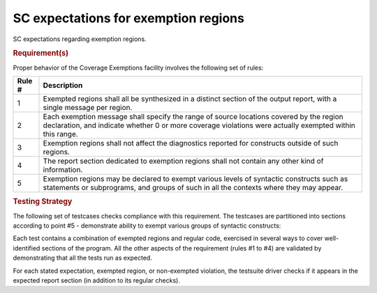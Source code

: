 SC expectations for exemption regions
======================================

SC expectations regarding exemption regions.


.. rubric:: Requirement(s)



Proper behavior of the Coverage Exemptions facility involves
the following set of rules:

====== ======================================================================
Rule # Description
====== ======================================================================
1      Exempted regions shall all be synthesized in a distinct section of
       the output report, with a single message per region.

2      Each exemption message shall specify the range of source locations
       covered by the region declaration, and indicate whether 0 or more
       coverage violations were actually exempted within this range.

3      Exemption regions shall not affect the diagnostics reported for
       constructs outside of such regions.

4      The report section dedicated to exemption regions shall not contain
       any other kind of information.

5      Exemption regions may be declared to exempt various levels of
       syntactic constructs such as statements or subprograms, and groups of
       such in all the contexts where they may appear.
====== ======================================================================


.. rubric:: Testing Strategy



The following set of testcases checks compliance with this requirement.
The testcases are partitioned into sections
according to point #5 - demonstrate ability to exempt
various groups of syntactic constructs:


.. qmlink:: TCIndexImporter

   *



Each test contains a combination of exempted regions and regular code,
exercised in several ways to cover well-identified sections of the program.
All the other aspects of the requirement (rules #1 to #4) are validated by
demonstrating that all the tests run as expected.

For each stated expectation, exempted region, or non-exempted
violation, the testsuite driver checks if it appears in the expected report
section (in addition to its regular checks).

